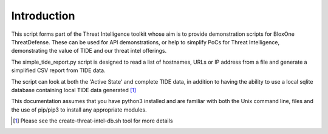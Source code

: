 ============
Introduction
============

This script forms part of the Threat Intelligence toolkit whose aim is to 
provide demonstration scripts for BloxOne ThreatDefense. These can be used
for API demonstrations, or help to simplify PoCs for Threat Intelligence, 
demonstrating the value of TIDE and our threat intel offerings.

The simple_tide_report.py script is designed to read a list of hostnames, URLs
or IP address from a file and generate a simplified CSV report from TIDE data.

The script can look at both the 'Active State' and complete TIDE data, in
addition to having the ability to use a local sqlite database containing
local TIDE data generated [#]_

This documentation assumes that you have python3 installed and are familiar with 
both the Unix command line, files and the use of pip/pip3 to install any 
appropriate modules.


.. [#] Please see the create-threat-intel-db.sh tool for more details
